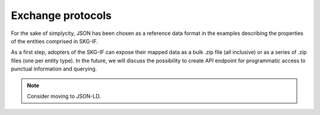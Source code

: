 .. _Exchange:

Exchange protocols
######

For the sake of simplycity, JSON has been chosen as a reference data format in the examples describing the properties of the 
entities comprised in SKG-IF.

As a first step, adopters of the SKG-IF can expose their mapped data as a bulk .zip file (all inclusive) or as a series of .zip files (one per entity type).
In the future, we will discuss the possibility to create API endpoint for programmatic access to punctual information and querying.


.. note::
   Consider moving to JSON-LD.